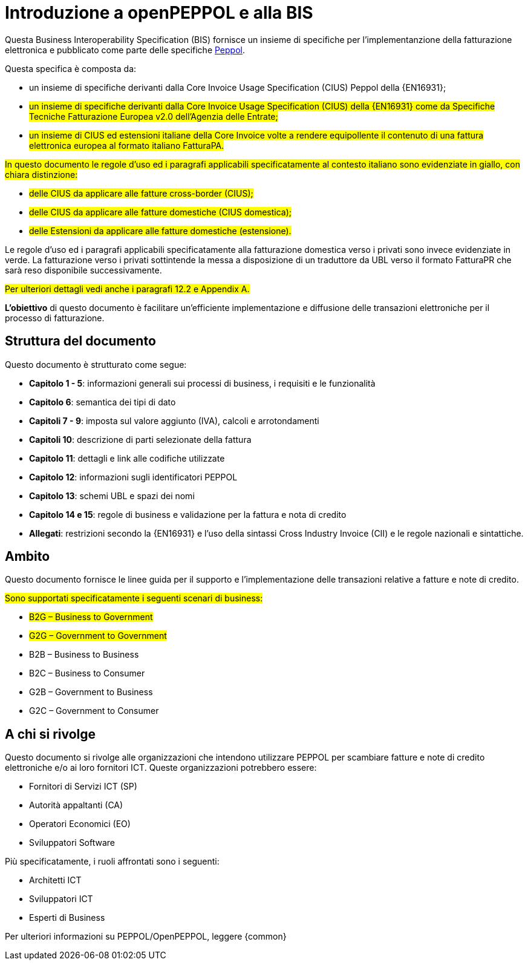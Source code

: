 [preface]
= Introduzione a openPEPPOL e alla BIS

Questa Business Interoperability Specification (BIS) fornisce un insieme di specifiche per l'implementanzione della fatturazione elettronica e pubblicato come parte delle specifiche https://docs.peppol.eu/poacc/billing/3.0/[Peppol].

Questa specifica è composta da: +

* un insieme di specifiche derivanti dalla Core Invoice Usage Specification (CIUS) Peppol della {EN16931};
* #un insieme di specifiche derivanti dalla Core Invoice Usage Specification (CIUS) della {EN16931} come da Specifiche Tecniche Fatturazione Europea v2.0 dell'Agenzia delle Entrate;#
* #un insieme di CIUS ed estensioni italiane della Core Invoice volte a rendere equipollente il contenuto di una fattura elettronica europea al formato italiano FatturaPA.#

#In questo documento le regole d’uso ed i paragrafi applicabili specificatamente al contesto italiano sono evidenziate in giallo, con chiara distinzione:# +

* #delle CIUS da applicare alle fatture cross-border (CIUS);#
* #delle CIUS da applicare alle fatture domestiche (CIUS domestica);#
* #delle Estensioni da applicare alle fatture domestiche (estensione).#

[lime-background]#Le regole d’uso ed i paragrafi applicabili specificatamente alla fatturazione domestica verso i privati sono invece evidenziate in verde. La fatturazione verso i privati sottintende la messa a disposizione di un traduttore da UBL verso il formato FatturaPR che sarà reso disponibile successivamente.#

#Per ulteriori dettagli vedi anche i paragrafi 12.2 e Appendix A.#

*L’obiettivo* di questo documento è facilitare un’efficiente implementazione e diffusione delle transazioni elettroniche per il processo di fatturazione.

== Struttura del documento

Questo documento è strutturato come segue:

* *Capitolo 1 - 5*: informazioni generali sui processi di business, i requisiti e le funzionalità

* *Capitolo 6*: semantica dei tipi di dato

* *Capitoli 7 - 9*: imposta sul valore aggiunto (IVA), calcoli e arrotondamenti

* *Capitoli 10*: descrizione di parti selezionate della fattura

* *Capitolo 11*: dettagli e link alle codifiche utilizzate

* *Capitolo 12*: informazioni sugli identificatori PEPPOL

* *Capitolo 13*: schemi UBL e spazi dei nomi

* *Capitolo 14 e 15*: regole di business e validazione per la fattura e nota di credito

* *Allegati*: restrizioni secondo la {EN16931} e l'uso della sintassi Cross Industry Invoice (CII) e le regole nazionali e sintattiche.

== Ambito

Questo documento  fornisce le linee guida per il supporto e l'implementazione delle transazioni relative a fatture e note di credito.

//Questo BIS non impone l'utilizzo di dati specifici per gli approvvigionamenti ma supporta diversi modi di riferirsi al processo dell'ordine. L'uso selettivo di questi riferimenti può essere la base per l'elaborazione automatizzata delle fatture.

#Sono supportati specificatamente i seguenti scenari di business:#

* #B2G – Business to Government#
* #G2G – Government to Government#
* [lime-background]#B2B – Business to Business#
* [lime-background]#B2C – Business to Consumer#
* [lime-background]#G2B – Government to Business#
* [lime-background]#G2C – Government to Consumer#

== A chi si rivolge

Questo documento si rivolge alle organizzazioni che intendono utilizzare PEPPOL per scambiare fatture e note di credito elettroniche e/o ai loro fornitori ICT. Queste organizzazioni potrebbero essere:

     * Fornitori di Servizi ICT (SP)
     * Autorità appaltanti (CA)
     * Operatori Economici (EO)
     * Sviluppatori Software

Più specificatamente, i ruoli affrontati sono i seguenti:

    * Architetti ICT
    * Sviluppatori ICT
    * Esperti di Business

Per ulteriori informazioni su PEPPOL/OpenPEPPOL, leggere {common}
